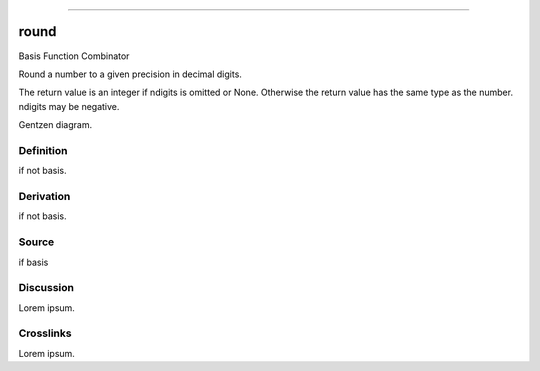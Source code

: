 --------------

round
^^^^^^^

Basis Function Combinator

Round a number to a given precision in decimal digits.

The return value is an integer if ndigits is omitted or None.  Otherwise
the return value has the same type as the number.  ndigits may be negative.

Gentzen diagram.


Definition
~~~~~~~~~~

if not basis.


Derivation
~~~~~~~~~~

if not basis.


Source
~~~~~~~~~~

if basis


Discussion
~~~~~~~~~~

Lorem ipsum.


Crosslinks
~~~~~~~~~~

Lorem ipsum.


